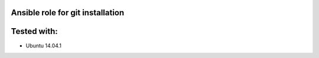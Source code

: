 Ansible role for git installation
=================================

Tested with:
============
* Ubuntu 14.04.1
